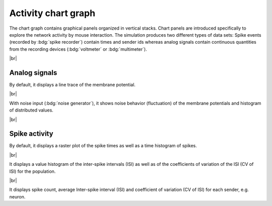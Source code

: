 Activity chart graph
====================

The chart graph contains graphical panels organized in vertical stacks.
Chart panels are introduced specifically to explore the network activity by mouse interaction.
The simulation produces two different types of data sets:
Spike events (recorded by :bdg:`spike recorder`) contain times and sender ids whereas analog signals contain continuous
quantities from the recording devices (:bdg:`voltmeter` or :bdg:`multimeter`).

.. seeAlso::
   :ref:`Use controller for activity graph<controller-sidebar-activity-chart-controller>`

|br|

.. _activity-chart-graph-analog-signals:

|chart-line| Analog signals
---------------------------

.. image:: /_static/img/screenshots/activity/activity-chart-graph-step-input.png
   :align: left
   :target: #chart-line-analog-signals

By default, it displays a line trace of the membrane potential.

|br|

.. image:: /_static/img/screenshots/activity/activity-chart-graph-noise.png
   :align: left
   :target: #chart-line-analog-signals

With noise input (:bdg:`noise generator`), it shows noise behavior (fluctuation) of the membrane potentials and
histogram of distributed values.

|br|

.. _activity-chart-graph-spike-activity:

|chart-scatter-plot| Spike activity
-----------------------------------

.. image:: /_static/img/screenshots/activity/activity-chart-graph-spike.png
   :align: left
   :target: #chart-scatter-plot-spike-activity

By default, it displays a raster plot of the spike times as well as a time histogram of spikes.

|br|

.. image:: /_static/img/screenshots/activity/activity-chart-graph-spike-value-histogram.png
   :align: left
   :target: #chart-scatter-plot-spike-activity

It displays a value histogram of the inter-spike intervals (ISI) as well as of the coefficients of variation of the ISI
(CV of ISI) for the population.

|br|

.. image:: /_static/img/screenshots/activity/activity-chart-graph-spike-sender-histogram.png
   :align: left
   :target: #chart-scatter-plot-spike-activity

It displays spike count, average Inter-spike interval (ISI) and coefficient of variation (CV of ISI) for each sender,
e.g. neuron.


.. |chart-line| image:: /_static/img/icons/chart-bell-curve-cumulative.svg
   :alt: chart-line
   :height: 32px
   :target: #

.. |chart-scatter-plot| image:: /_static/img/icons/chart-scatter-plot.svg
   :alt: chart-scatter-plot
   :height: 32px
   :target: #
